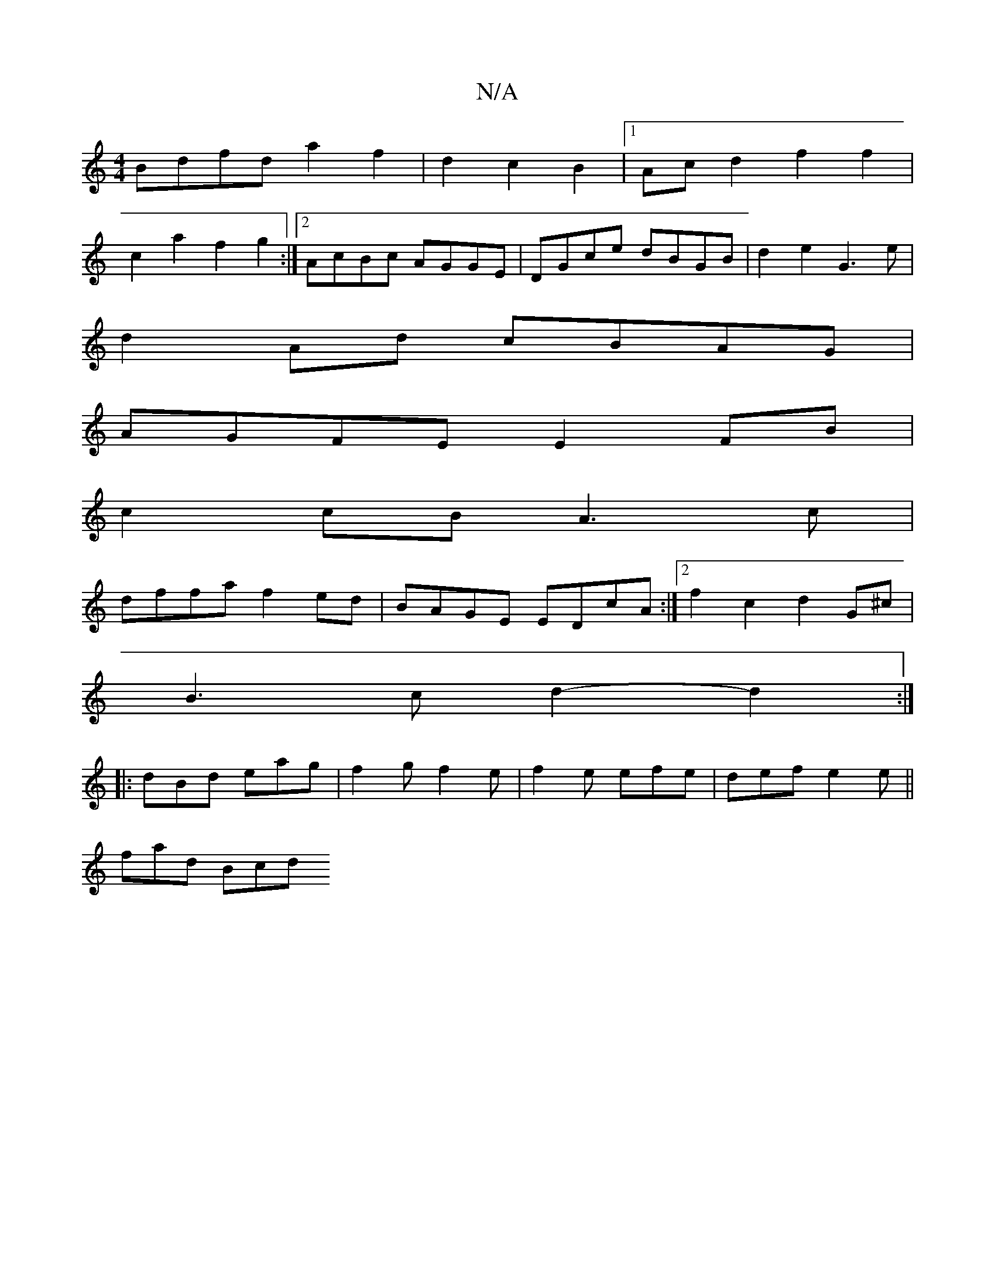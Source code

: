 X:1
T:N/A
M:4/4
R:N/A
K:Cmajor
2:|
Bdfd a2f2|d2c2B2 |1 Acd2 f2f2|
c2a2 f2g2:|2 AcBc AGGE|DGce dBGB|d2e2 G3e|
d2Ad cBAG|
AGFE E2FB|
c2cB A3c|
dffa f2ed|BAGE EDcA:|2 f2c2 d2G^c|
B3c d2-d2:|
|:dBd eag|f2g f2e|f2e efe|def e2e||
fad Bcd